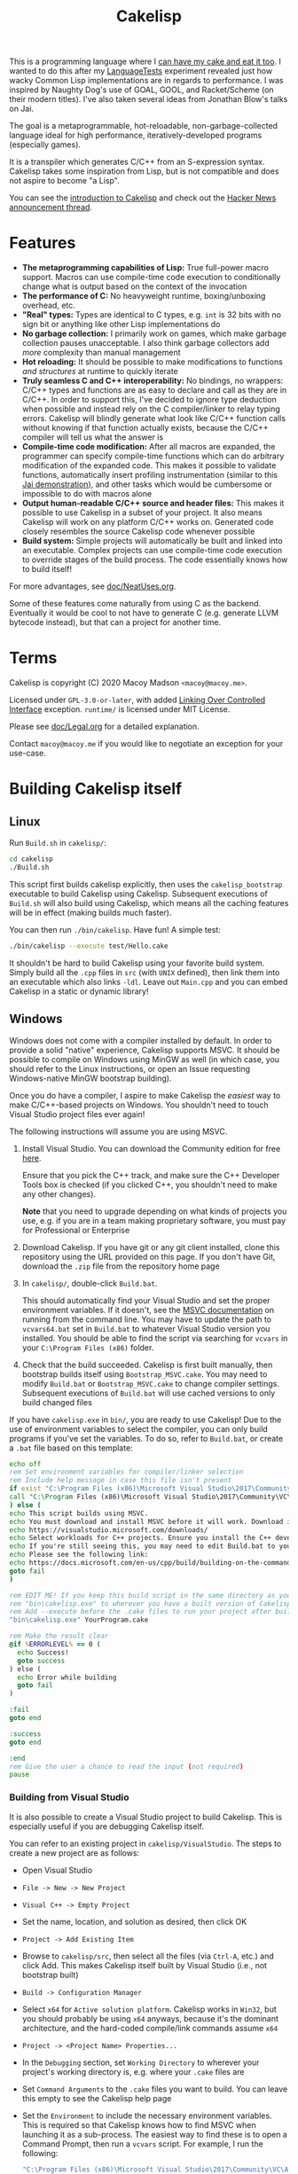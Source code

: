 #+TITLE:Cakelisp

[[file:images/CakeLisp_gradient_128.png]]

This is a programming language where I [[https://en.wikipedia.org/wiki/You_can%27t_have_your_cake_and_eat_it][can have my cake and eat it too]]. I wanted to do this after my [[https://macoy.me/code/macoy/LanguageTests][LanguageTests]] experiment revealed just how wacky Common Lisp implementations are in regards to performance. I was inspired by Naughty Dog's use of GOAL, GOOL, and Racket/Scheme (on their modern titles). I've also taken several ideas from Jonathan Blow's talks on Jai.

The goal is a metaprogrammable, hot-reloadable, non-garbage-collected language ideal for high performance, iteratively-developed programs (especially games).

It is a transpiler which generates C/C++ from an S-expression syntax. Cakelisp takes some inspiration from Lisp, but is not compatible and does not aspire to become "a Lisp".

You can see the [[https://macoy.me/blog/programming/CakelispIntro][introduction to Cakelisp]] and check out the [[https://news.ycombinator.com/item?id=25491568][Hacker News announcement thread]].

* Features
- *The metaprogramming capabilities of Lisp:* True full-power macro support. Macros can use compile-time code execution to conditionally change what is output based on the context of the invocation
- *The performance of C:* No heavyweight runtime, boxing/unboxing overhead, etc.
- *"Real" types:* Types are identical to C types, e.g. ~int~ is 32 bits with no sign bit or anything like other Lisp implementations do
- *No garbage collection:* I primarily work on games, which make garbage collection pauses unacceptable. I also think garbage collectors add /more/ complexity than manual management
- *Hot reloading:* It should be possible to make modifications to functions /and structures/ at runtime to quickly iterate
- *Truly seamless C and C++ interoperability:* No bindings, no wrappers: C/C++ types and functions are as easy to declare and call as they are in C/C++. In order to support this, I've decided to ignore type deduction when possible and instead rely on the C compiler/linker to relay typing errors. Cakelisp will blindly generate what look like C/C++ function calls without knowing if that function actually exists, because the C/C++ compiler will tell us what the answer is
- *Compile-time code modification:* After all macros are expanded, the programmer can specify compile-time functions which can do arbitrary modification of the expanded code. This makes it possible to validate functions, automatically insert profiling instrumentation (similar to this [[https://www.youtube.com/watch?v=59lKAlb6cRg][Jai demonstration]]), and other tasks which would be cumbersome or impossible to do with macros alone
- *Output human-readable C/C++ source and header files:* This makes it possible to use Cakelisp in a subset of your project. It also means Cakelisp will work on any platform C/C++ works on. Generated code closely resembles the source Cakelisp code whenever possible
- *Build system:* Simple projects will automatically be built and linked into an executable. Complex projects can use compile-time code execution to override stages of the build process. The code essentially knows how to build itself!

For more advantages, see [[file:doc/NeatUses.org][doc/NeatUses.org]].

Some of these features come naturally from using C as the backend. Eventually it would be cool to not have to generate C (e.g. generate LLVM bytecode instead), but that can a project for another time.
* Terms
Cakelisp is copyright (C) 2020 Macoy Madson ~<macoy@macoy.me>~.

Licensed under ~GPL-3.0-or-later~, with added [[https://www.gnu.org/licenses/gpl-faq.en.html#LinkingOverControlledInterface][Linking Over Controlled Interface]] exception.
~runtime/~ is licensed under MIT License.

Please see [[file:doc/Legal.org][doc/Legal.org]] for a detailed explanation.

Contact ~macoy@macoy.me~ if you would like to negotiate an exception for your use-case.
* Building Cakelisp itself
** Linux
Run ~Build.sh~ in ~cakelisp/~:
#+BEGIN_SRC sh
cd cakelisp
./Build.sh
#+END_SRC

This script first builds cakelisp explicitly, then uses the ~cakelisp_bootstrap~ executable to build Cakelisp using Cakelisp. Subsequent executions of ~Build.sh~ will also build using Cakelisp, which means all the caching features will be in effect (making builds much faster).

You can then run ~./bin/cakelisp~. Have fun! A simple test:
#+BEGIN_SRC sh
./bin/cakelisp --execute test/Hello.cake
#+END_SRC

It shouldn't be hard to build Cakelisp using your favorite build system. Simply build all the ~.cpp~ files in ~src~ (with ~UNIX~ defined), then link them into an executable which also links ~-ldl~. Leave out ~Main.cpp~ and you can embed Cakelisp in a static or dynamic library!
** Windows
Windows does not come with a compiler installed by default. In order to provide a solid "native" experience, Cakelisp supports MSVC. It should be possible to compile on Windows using MinGW as well (in which case, you should refer to the Linux instructions, or open an Issue requesting Windows-native MinGW bootstrap building).

Once you do have a compiler, I aspire to make Cakelisp the /easiest/ way to make C/C++-based projects on Windows. You shouldn't need to touch Visual Studio project files ever again!

The following instructions will assume you are using MSVC.

1. Install Visual Studio. You can download the Community edition for free [[https://visualstudio.microsoft.com/downloads/][here]].

   Ensure that you pick the C++ track, and make sure the C++ Developer Tools box is checked (if you clicked C++, you shouldn't need to make any other changes).

   *Note* that you need to upgrade depending on what kinds of projects you use, e.g. if you are in a team making proprietary software, you must pay for Professional or Enterprise
2. Download Cakelisp. If you have git or any git client installed, clone this repository using the URL provided on this page. If you don't have Git, download the ~.zip~ file from the repository home page
3. In ~cakelisp/~, double-click ~Build.bat~.

   This should automatically find your Visual Studio and set the proper environment variables. If it doesn't, see the [[https://docs.microsoft.com/en-us/cpp/build/building-on-the-command-line?view=msvc-160#developer_command_file_locations][MSVC documentation]] on running from the command line. You may have to update the path to ~vcvars64.bat~ set in ~Build.bat~ to whatever Visual Studio version you installed. You should be able to find the script via searching for ~vcvars~ in your ~C:\Program Files (x86)~ folder.

4. Check that the build succeeded. Cakelisp is first built manually, then bootstrap builds itself using ~Bootstrap_MSVC.cake~. You may need to modify ~Build.bat~ or ~Bootstrap_MSVC.cake~ to change compiler settings. Subsequent executions of ~Build.bat~ will use cached versions to only build changed files

If you have ~cakelisp.exe~ in ~bin/~, you are ready to use Cakelisp! Due to the use of environment variables to select the compiler, you can only build programs if you've set the variables. To do so, refer to ~Build.bat~, or create a ~.bat~ file based on this template:
#+BEGIN_SRC bat
echo off
rem Set environment variables for compiler/linker selection
rem Include help message in case this file isn't present
if exist "C:\Program Files (x86)\Microsoft Visual Studio\2017\Community\VC\Auxiliary\Build\vcvars64.bat" (
call "C:\Program Files (x86)\Microsoft Visual Studio\2017\Community\VC\Auxiliary\Build\vcvars64.bat"
) else (
echo This script builds using MSVC.
echo You must download and install MSVC before it will work. Download it here:
echo https://visualstudio.microsoft.com/downloads/
echo Select workloads for C++ projects. Ensure you install the C++ developer tools.
echo If you're still seeing this, you may need to edit Build.bat to your vcvars path
echo Please see the following link:
echo https://docs.microsoft.com/en-us/cpp/build/building-on-the-command-line?view=msvc-160
goto fail
)

rem EDIT ME! If you keep this build script in the same directory as your project, update
rem "bin\cakelisp.exe" to wherever you have a built version of Cakelisp
rem Add --execute before the .cake files to run your project after building
"bin\cakelisp.exe" YourProgram.cake

rem Make the result clear
@if %ERRORLEVEL% == 0 (
  echo Success!
  goto success
) else (
  echo Error while building
  goto fail
)

:fail
goto end

:success
goto end

:end
rem Give the user a chance to read the input (not required)
pause
#+END_SRC
*** Building from Visual Studio
It is also possible to create a Visual Studio project to build Cakelisp. This is especially useful if you are debugging Cakelisp itself.

You can refer to an existing project in ~cakelisp/VisualStudio~. The steps to create a new project are as follows:

- Open Visual Studio
- ~File -> New -> New Project~
- ~Visual C++ -> Empty Project~
- Set the name, location, and solution as desired, then click OK
- ~Project -> Add Existing Item~
- Browse to ~cakelisp/src~, then select all the files (via ~Ctrl-A~, etc.) and click Add. This makes Cakelisp itself built by Visual Studio (i.e., not bootstrap built)
- ~Build -> Configuration Manager~
- Select ~x64~ for ~Active solution platform~. Cakelisp works in ~Win32~, but you should probably be using ~x64~ anyways, because it's the dominant architecture, and the hard-coded compile/link commands assume ~x64~
- ~Project -> <Project Name> Properties...~
- In the ~Debugging~ section, set ~Working Directory~ to wherever your project's working directory is, e.g. where your ~.cake~ files are
- Set ~Command Arguments~ to the ~.cake~ files you want to build. You can leave this empty to see the Cakelisp help page
- Set the ~Environment~ to include the necessary environment variables. This is required so that Cakelisp knows how to find MSVC when launching it as a sub-process. The easiest way to find these is to open a Command Prompt, then run a ~vcvars~ script. For example, I run the following:
  #+BEGIN_SRC bat
  "C:\Program Files (x86)\Microsoft Visual Studio\2017\Community\VC\Auxiliary\Build\vcvars64.bat"
  #+END_SRC
  Your path may be different based on your Visual Studio version and installation. See [[https://docs.microsoft.com/en-us/cpp/build/building-on-the-command-line?view=msvc-160][documentation]] on how to find this file.

  Next, run ~set~ in that same Command Prompt. Select all of the text output by that command and hit Enter to copy it. Finally, return to the ~Environment~ setting in Visual Studio, click the down arrow on the field, then ~<Edit...>~. Paste into the top text field, then hit OK.
- Expand ~Configuration Properties -> C/C++ -> Preprocessor~
- Double click or ~<Edit...>~ the ~Preprocessor Definitions~ field and add the following to the beginning:
  #+BEGIN_SRC sh
  CAKELISP_EXPORTING;_CRT_SECURE_NO_WARNINGS;WINDOWS;
  #+END_SRC
  ~CAKELISP_EXPORTING~ indicates Cakelisp should export its symbols to DLLs. The ~CRT~ definition is going to be removed eventually; it makes MSVC more lenient with some errors Cakelisp has. The ~WINDOWS~ definition ensures you build with Cakelisp's Windows-specific code enabled
- Hit ~F5~ or go to ~Debug -> Start Debugging~. Visual Studio will build Cakelisp, and if it succeeds, launch Cakelisp. If you have no ~Command Arguments~ set, you should see the Cakelisp help output in a command window.

This project is for building Cakelisp itself; you don't need to make any new projects for your projects written in Cakelisp (in ~.cake~ files). Change the ~Debugging -> Command Arguments~ setting to build different Cakelisp files, or change the ~Working Directory~ to build a different Cakelisp project (e.g. one in a separate repository).
** Dependencies
Currently, Cakelisp has no dependencies other than:
- C++ STL and runtime: These are normally included in your toolset
- Child-process creation: On Linux, ~unistd.h~. On Windows, ~windows.h~
- Dynamic loading: On Linux, ~libdl~. On Windows, ~windows.h~
- File modification times: On Linux, ~sys/stat.h~
- C++ compiler toolchain: Cakelisp needs a C++ compiler and linker to support compile-time code execution, which is used for macros and generators

I'm going to try to keep it very lightweight. It should make it straightforward to port Cakelisp to other platforms.

Note that your /project/ does not have to include or link any of these unless you use hot-reloading, which requires dynamic loading. This means projects using Cakelisp are just as portable as any C/C++ project - there's no runtime to port (except hot-reloading, which is optional).
* Building a project using Cakelisp
Cakelisp will automatically figure out how to build simple projects into executables.

For more complex projects, many hooks and variables are provided for overriding the build process. Your code is defined in Cakelisp, and so are all build commands. This gives the code the ability to know how to build itself.

For example, you could have a ~.cake~ module which includes a 3rd party graphics library. By importing that module, the module's compile-time hooks are added to the build process, which can do things like add the 3rd party graphics library's ~lib~ files to the link stage.

The build hooks are all regular Cakelisp code, which means you could do something as advanced as cloning a repository from the internet, launching a subprocess to ~cmake~ and ~make~ that project, then let Cakelisp finish the build by linking the output libraries.

One huge advantage to defining your build process in a "real" programming language (as opposed to a domain-specific language interpreted by a build system) is that you can attach a debugger and single step through the build process when things go wrong.
* Learning Cakelisp
Check out [[file:doc/Cakelisp.org][doc/Cakelisp.org]] for a detailed explanation of the Cakelisp language and build system.

Explore ~test/~ and ~runtime/~ for examples of Cakelisp code. [[https://macoy.me/code/macoy/gamelib][GameLib]] is a collection of modules built for making games in Cakelisp. Check both ~src/~ and ~test/~ in GameLib for more extensive code examples.
* Tooling support
** Emacs
Open ~.cake~ files in ~lisp-mode~:
#+BEGIN_SRC lisp
(add-to-list 'auto-mode-alist '("\\.cake?\\'" . lisp-mode))
#+END_SRC
** Build systems
A build system may work with Cakelisp, because Cakelisp outputs C/C++ source/header files. Cakelisp must run before your regular build system runs, or in a stage where Cakelisp can create and add files to the build. This is because Cakelisp handles its own modules such that adding support to an existing build system would be challenging.

Ideally, you should be able to rely on Cakelisp's built-in build system. This allows Cakelisp files to know how to build themselves.
** Debugging
See [[file:doc/Debugging.org][doc/Debugging.org]]. Cakelisp doesn't really have an interpreter. Cakelisp always generates C/C++ code to do meaningful work. This means the Cakelisp transpiler, macros, generators, and final code output can be debugged using a regular C/C++ debugger like GDB, LLDB, or Visual Studio Debugger.

Mapping files will make it possible to step through code in the Cakelisp language (i.e. not in the generated language). This is similar to how debuggers allow you to step through code in C files, when under the hood it's actually stepping through machine code. It will require building support into your editor in order to properly jump to the right Cakelisp file and line (among other things).
* Similar applications/languages
See [[file:doc/VsOtherLanguages.org][doc/VsOtherLanguages.org]] for projects similar to Cakelisp.
